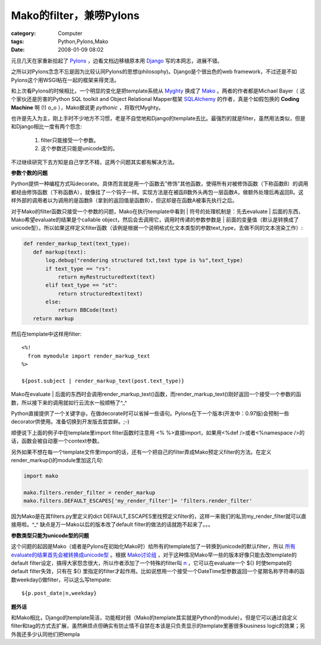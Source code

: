 ########################################
Mako的filter，兼唠Pylons
########################################
:category: Computer
:tags: Python,Pylons,Mako
:date: 2008-01-09 08:02



元旦几天在家重新拾起了 `Pylons <http://www.pylonshq.com>`_ ，边看文档边移植原本用 `Django <http://www.djangoproject.com>`_ 写的本网志，进展不错。

之所以对Pylons念念不忘是因为比较认同Pylons的思想(philosophy)。Django是个很出色的web framework，不过还是不如Pylons这个用WSGI粘在一起的框架来得灵活。

和上次看Pylons的时候相比，一个明显的变化是把template系统从 `Myghty <http://www.myghty.org/>`_ 换成了 `Mako <http://www.makotemplates.org/>`_ 。两者的作者都是Michael Bayer（ 这个家伙还是厉害的Python SQL toolkit and Object Relational Mapper框架 `SQLAlchemy <http://www.sqlalchemy.org/>`_ 的作者，真是个如假包换的 **Coding Machine** 啊 (!) o_o ），Mako据说更 *pythonic* ，将取代Myghty。

也许是先入为主，刚上手时不少地方不习惯，老是不自觉地和Django的template去比。最强烈的就是filter，虽然用法类似，但是和Django相比一度有两个怨念:

 1. filter只能接受一个参数。
 
 2. 这个参数还只能是unicode型的。

不过继续研究下去方知是自己学艺不精，这两个问题其实都有解决方法。


**参数个数的问题**

Python提供一种编程方式叫decorate。具体而言就是用一个函数去"修饰"其他函数，使得所有对被修饰函数（下称函数B）的调用都经由修饰函数（下称函数A），就像挂了一个钩子一样。实现方法是在被函B数外头再包一层函数A，做额外处理后再返回B。这样外部的调用者以为调用的是函数B（拿到的返回值是函数B），但这却是在函数A被事先执行之后。

对于Mako的filter函数只接受一个参数的问题，Mako在执行template中看到 | 符号的处理机制是：先去evaluate | 后面的东西，Mako希望evaluate的结果是个callable object，然后会去调用它，调用时传递的参数参数是 | 前面的变量值（默认是转换成了unicode型）。所以如果这样定义filter函数（该例是根据一个说明格式化文本类型的参数text_type，去做不同的文本渲染工作）:

.. code-block :: py

 def render_markup_text(text_type):
    def markup(text):
        log.debug("rendering structured txt,text type is %s",text_type)
        if text_type == "rs":
            return myRestructuredtext(text)
        elif text_type == "st":
            return structuredtext(text)
        else:
            return BBCode(text)
    return markup

然后在template中这样用filter::

 <%!
   from mymodule import render_markup_text
 %>
  
 ${post.subject | render_markup_text(post.text_type)} 

Mako在evaluate | 后面的东西时会调用render_markup_text()函数，而render_markup_text()刚好返回一个接受一个参数的函数，所以接下来的调用就如行云流水一般顺畅了^_^

Python直接提供了一个关键字@，在做decorate时可以省掉一些语句。Pylons在下一个版本(开发中：0.97版)会预制一些decorator供使用。准备切换到开发版去尝尝鲜。;-)

顺便说下上面的例子中在template里import filter函数时注意用 <% %>直接import，如果用<%def />或者<%namespace />的话，函数会被自动塞一个context参数。

另外如果不想在每一个template文件里import的话，还有一个把自己的filter弄成Mako预定义filter的方法。在定义render_markup()的module里加这几句:

.. code-block :: py

  import mako

  mako.filters.render_filter = render_markup
  mako.filters.DEFAULT_ESCAPES['my_render_filter']= 'filters.render_filter'

因为Mako是在其filters.py里定义的dict DEFAULT_ESCAPES里找预定义filter的，这样一来我们的私货my_render_filter就可以直接用啦。^_^  缺点是万一Mako以后的版本改了default filter的做法的话就跑不起来了。。。
 

**参数类型只能为unicode型的问题**

这个问题的起因是Mako（或者是Pylons在初始化Mako时）给所有的template加了一转换到unicode的默认filter，所以 `所有evaluate的结果首先会被转换成unicode型 <http://www.makotemplates.org/docs/filtering.html#filtering_expression_defaultfilters>`_ 。根据 `Mako讨论组 <http://groups.google.com/group/mako-discuss>`_  ，对于这种情况Mako早一些的版本好像只能去改template的default filter设定，搞得大家怨念很大，所以作者添加了一个特殊的filter叫 `n <http://www.makotemplates.org/docs/filtering.html#filtering_expression_turning>`_ ，它可以在evaluate一个 ${} 时使tempate的default filter失效，只有在 ${} 里指定的filter才起作用。比如说想用一个接受一个DateTime型参数返回一个星期名称字符串的函数weekday()做filter，可以这么写tempate::

 ${p.post_date|n,weekday}

**题外话**

和Mako相比，Django的template简洁，功能相对弱（Mako的template其实就是Python的module）。但是它可以通过自定义filter和tag的方式去扩展，虽然麻烦点但确实有防止情不自禁在本该是只负责显示的template里塞很多business logic的效果；另外我还多少认同他们把templa